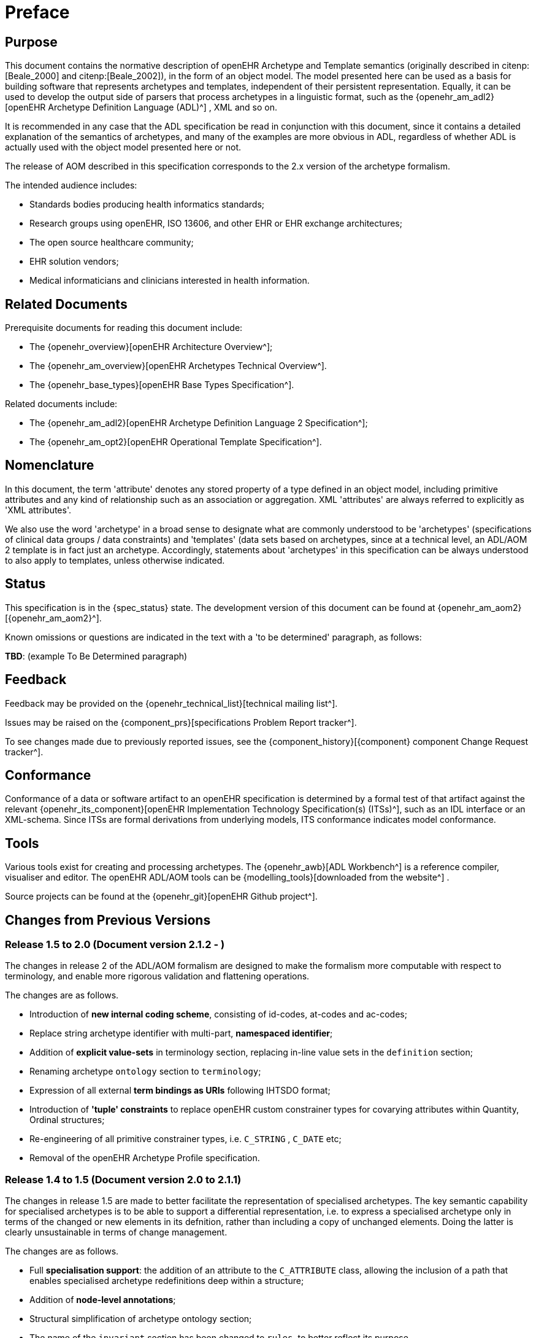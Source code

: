 = Preface

== Purpose

This document contains the normative description of openEHR Archetype and Template semantics (originally described in citenp:[Beale_2000] and citenp:[Beale_2002]), in the form of an object model. The model presented here can be used as a basis for building software that represents archetypes and templates, independent of their persistent representation. Equally, it can be used to develop the output side of parsers that process archetypes in a linguistic format, such as the {openehr_am_adl2}[openEHR Archetype Definition Language (ADL)^] , XML and so on.

It is recommended in any case that the ADL specification be read in conjunction with this document, since it contains a detailed explanation of the semantics of archetypes, and many of the examples are more obvious in ADL, regardless of whether ADL is actually used with the object model presented here or not.

The release of AOM described in this specification corresponds to the 2.x version of the archetype formalism.

The intended audience includes:

* Standards bodies producing health informatics standards;
* Research groups using openEHR, ISO 13606, and other EHR or EHR exchange architectures;
* The open source healthcare community;
* EHR solution vendors;
* Medical informaticians and clinicians interested in health information.

== Related Documents

Prerequisite documents for reading this document include:

* The {openehr_overview}[openEHR Architecture Overview^];
* The {openehr_am_overview}[openEHR Archetypes Technical Overview^].
* The {openehr_base_types}[openEHR Base Types Specification^].

Related documents include:

* The {openehr_am_adl2}[openEHR Archetype Definition Language 2 Specification^];
* The {openehr_am_opt2}[openEHR Operational Template Specification^].

== Nomenclature

In this document, the term 'attribute' denotes any stored property of a type defined in an object model, including primitive attributes and any kind of relationship such as an association or aggregation. XML 'attributes' are always referred to explicitly as 'XML attributes'.

We also use the word 'archetype' in a broad sense to designate what are commonly understood to be 'archetypes' (specifications of clinical data groups / data constraints) and 'templates' (data sets based on archetypes, since at a technical level, an ADL/AOM 2 template is in fact just an archetype. Accordingly, statements about 'archetypes' in this specification can be always understood to also apply to templates, unless otherwise indicated.

== Status

This specification is in the {spec_status} state. The development version of this document can be found at {openehr_am_aom2}[{openehr_am_aom2}^].

Known omissions or questions are indicated in the text with a 'to be determined' paragraph, as follows:
[.tbd]
*TBD*: (example To Be Determined paragraph)

== Feedback

Feedback may be provided on the {openehr_technical_list}[technical mailing list^].

Issues may be raised on the {component_prs}[specifications Problem Report tracker^].

To see changes made due to previously reported issues, see the {component_history}[{component} component Change Request tracker^].

== Conformance

Conformance of a data or software artifact to an openEHR specification is determined by a formal test of that artifact against the relevant {openehr_its_component}[openEHR Implementation Technology Specification(s) (ITSs)^], such as an IDL interface or an XML-schema. Since ITSs are formal derivations from underlying models, ITS conformance indicates model conformance.

== Tools

Various tools exist for creating and processing archetypes. The {openehr_awb}[ADL Workbench^] is a reference compiler, visualiser and editor. The openEHR ADL/AOM tools can be {modelling_tools}[downloaded from the website^] .

Source projects can be found at the {openehr_git}[openEHR Github project^].

== Changes from Previous Versions

=== Release 1.5 to 2.0 (Document version 2.1.2 - )

The changes in release 2 of the ADL/AOM formalism are designed to make the formalism more computable with respect to terminology, and enable more rigorous validation and flattening operations.

The changes are as follows.

* Introduction of *new internal coding scheme*, consisting of id-codes, at-codes and ac-codes;
* Replace string archetype identifier with multi-part, *namespaced identifier*;
* Addition of *explicit value-sets* in terminology section, replacing in-line value sets in the `definition` section;
* Renaming archetype `ontology` section to `terminology`;
* Expression of all external *term bindings as URIs* following IHTSDO format;
* Introduction of *'tuple' constraints* to replace openEHR custom constrainer types for covarying attributes within Quantity, Ordinal structures;
* Re-engineering of all primitive constrainer types, i.e. `C_STRING` , `C_DATE` etc;
* Removal of the openEHR Archetype Profile specification.

=== Release 1.4 to 1.5 (Document version 2.0 to 2.1.1)

The changes in release 1.5 are made to better facilitate the representation of specialised archetypes. The key semantic capability for specialised archetypes is to be able to support a differential representation, i.e. to express a specialised archetype only in terms of the changed or new elements in its defnition, rather than including a copy of unchanged elements. Doing the latter is clearly unsustainable in terms of change management.

The changes are as follows.

* Full *specialisation support*: the addition of an attribute to the `C_ATTRIBUTE` class, allowing the inclusion of a path that enables specialised archetype redefinitions deep within a structure;
* Addition of *node-level annotations*;
* Structural simplification of archetype ontology section;
* The name of the `invariant` section has been changed to `rules`, to better reflect its purpose.
* A template is now just an archetype.

=== Release 0.6 to 1.4

Changes made from Release 1.3 to 1.4:

* added a new attribute `_adl_version_` : `String` to the `ARCHETYPE` class;
* changed name of `ARCHETYPE` . `_concept_code_` attribute to `_concept_` .

